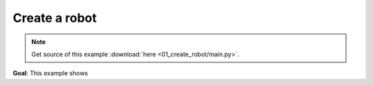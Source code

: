 
Create a robot
==============

.. note::
   Get source of this example  :download:`here <01_create_robot/main.py>`.

**Goal**: This example shows 



